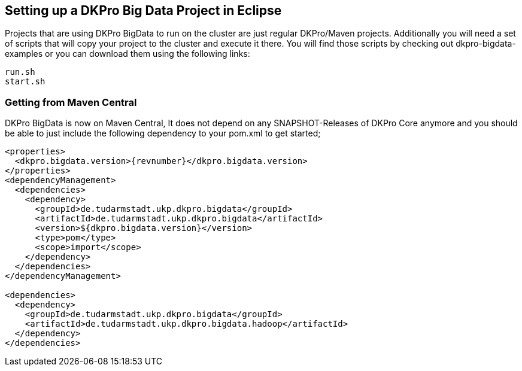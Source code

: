 // Copyright 2015
// Ubiquitous Knowledge Processing (UKP) Lab and FG Language Technology
// Technische Universität Darmstadt
// 
// Licensed under the Apache License, Version 2.0 (the "License");
// you may not use this file except in compliance with the License.
// You may obtain a copy of the License at
// 
// http://www.apache.org/licenses/LICENSE-2.0
// 
// Unless required by applicable law or agreed to in writing, software
// distributed under the License is distributed on an "AS IS" BASIS,
// WITHOUT WARRANTIES OR CONDITIONS OF ANY KIND, either express or implied.
// See the License for the specific language governing permissions and
// limitations under the License.

## Setting up a DKPro Big Data Project in Eclipse

Projects that are using DKPro BigData to run on the cluster are just regular DKPro/Maven projects. Additionally you will need a set of scripts that will copy your project to the cluster and execute it there.
You will find those scripts by checking out dkpro-bigdata-examples or you can download them using the following links:

----
run.sh
start.sh
----

### Getting from Maven Central

DKPro BigData is now on Maven Central, It does not depend on any SNAPSHOT-Releases of DKPro Core 
anymore and you should be able to just include the following dependency to your pom.xml to get started;

[source,xml,subs="+attributes"]
----
<properties>
  <dkpro.bigdata.version>{revnumber}</dkpro.bigdata.version>
</properties>
<dependencyManagement>
  <dependencies>
    <dependency>
      <groupId>de.tudarmstadt.ukp.dkpro.bigdata</groupId>
      <artifactId>de.tudarmstadt.ukp.dkpro.bigdata</artifactId>
      <version>${dkpro.bigdata.version}</version>
      <type>pom</type>
      <scope>import</scope>
    </dependency>
  </dependencies>
</dependencyManagement>

<dependencies>
  <dependency>
    <groupId>de.tudarmstadt.ukp.dkpro.bigdata</groupId>
    <artifactId>de.tudarmstadt.ukp.dkpro.bigdata.hadoop</artifactId>
  </dependency>
</dependencies>
----